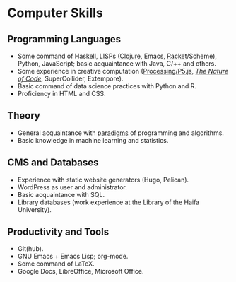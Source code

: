 * Computer Skills
  
** Programming Languages

   - Some command of Haskell, LISPs ([[https://github.com/adql/cjube][Clojure]], Emacs, [[https://github.com/adql/spitter][Racket]]/Scheme),
     Python, JavaScript; basic acquaintance with Java, C/++ and
     others.
   - Some experience in creative computation ([[https://openprocessing.org/user/28888][Processing/P5.js]],
     /[[https://github.com/adql/nature-of-code-cw][The Nature of Code]]/, SuperCollider, Extempore).
   - Basic command of data science practices with Python and R.
   - Proficiency in HTML and CSS.

** Theory

   - General acquaintance with [[https://github.com/adql/sicp][paradigms]] of programming and algorithms.
   - Basic knowledge in machine learning and statistics.

** CMS and Databases

   - Experience with static website generators (Hugo, Pelican).
   - WordPress as user and administrator.
   - Basic acquaintance with SQL.
   - Library databases (work experience at the Library of the Haifa
     University).
   
** Productivity and Tools

   - Git(hub).
   - GNU Emacs + Emacs Lisp; org-mode.
   - Some command of LaTeX.
   - Google Docs, LibreOffice, Microsoft Office.
